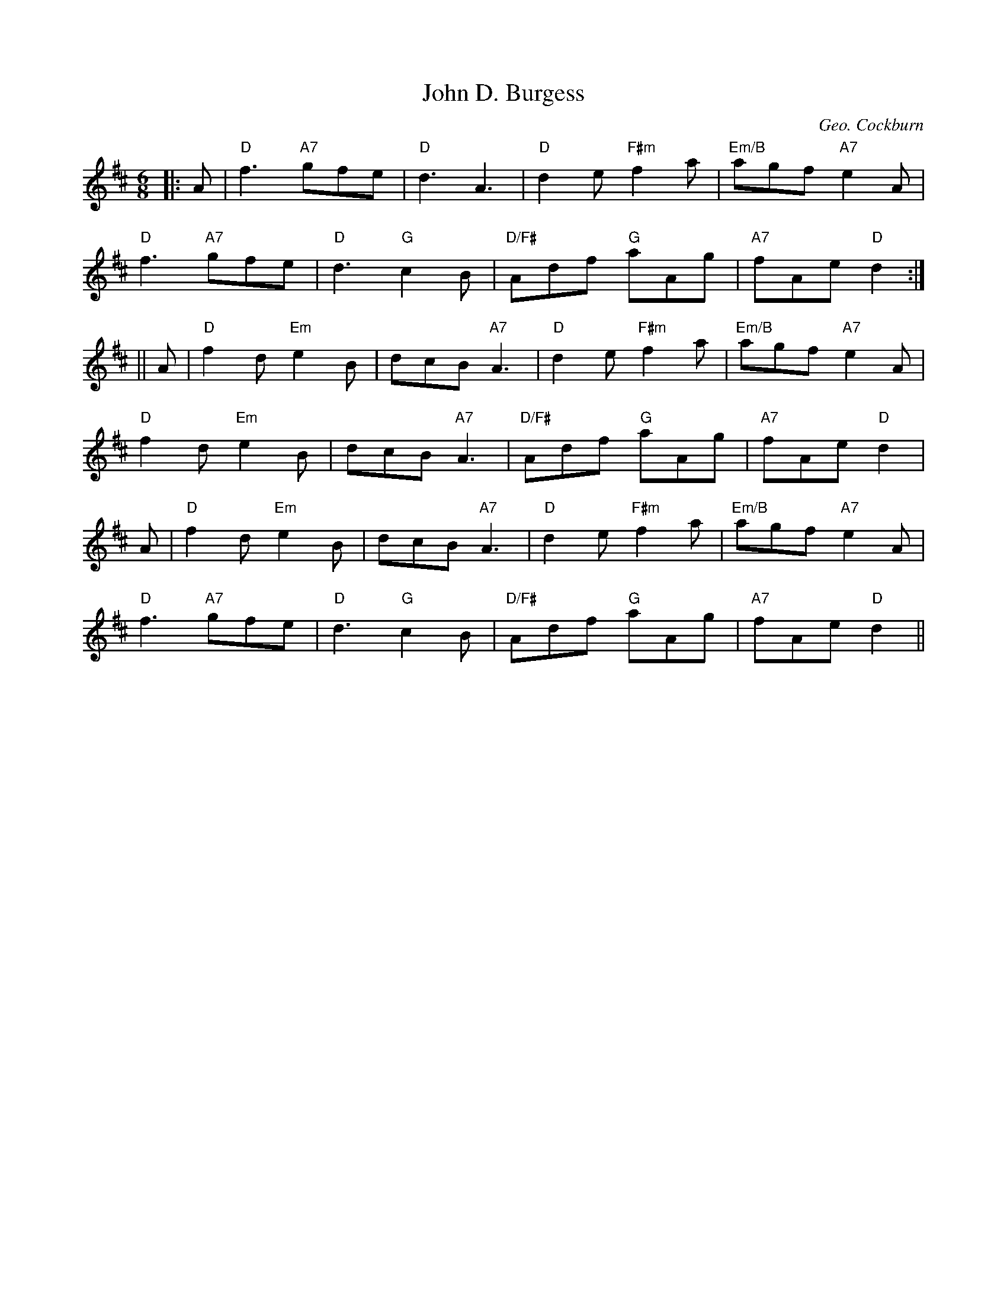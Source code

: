 X:374
T:John D. Burgess
R:Jig, pipe march
C:Geo. Cockburn
N:"Edcath"
Z:Transcribed 1997 by John Chambers <jc@trillian.mit.edu>
M:6/8
L:1/8
K:D
|: A   |\
"D" f3  "A7" gfe | "D"  d3       A3  | "D"    d2e "F#m" f2a | "Em/B" agf"A7" e2A |!
"D" f3  "A7" gfe | "D"  d3  "G"  c2B | "D/F#" Adf "G"   aAg | "A7"   fAe"D"  d2 :|!
|| A   |\
"D" f2d "Em" e2B |      dcB "A7" A3  | "D"    d2e "F#m" f2a | "Em/B" agf"A7" e2A |!
"D" f2d "Em" e2B |      dcB "A7" A3  | "D/F#" Adf "G"   aAg | "A7"   fAe"D"  d2  |!
A   |\
"D" f2d "Em" e2B |      dcB "A7" A3  | "D"    d2e "F#m" f2a | "Em/B" agf"A7" e2A |!
"D" f3  "A7" gfe | "D"  d3  "G"  c2B | "D/F#" Adf "G"   aAg | "A7"   fAe"D"  d2 ||
